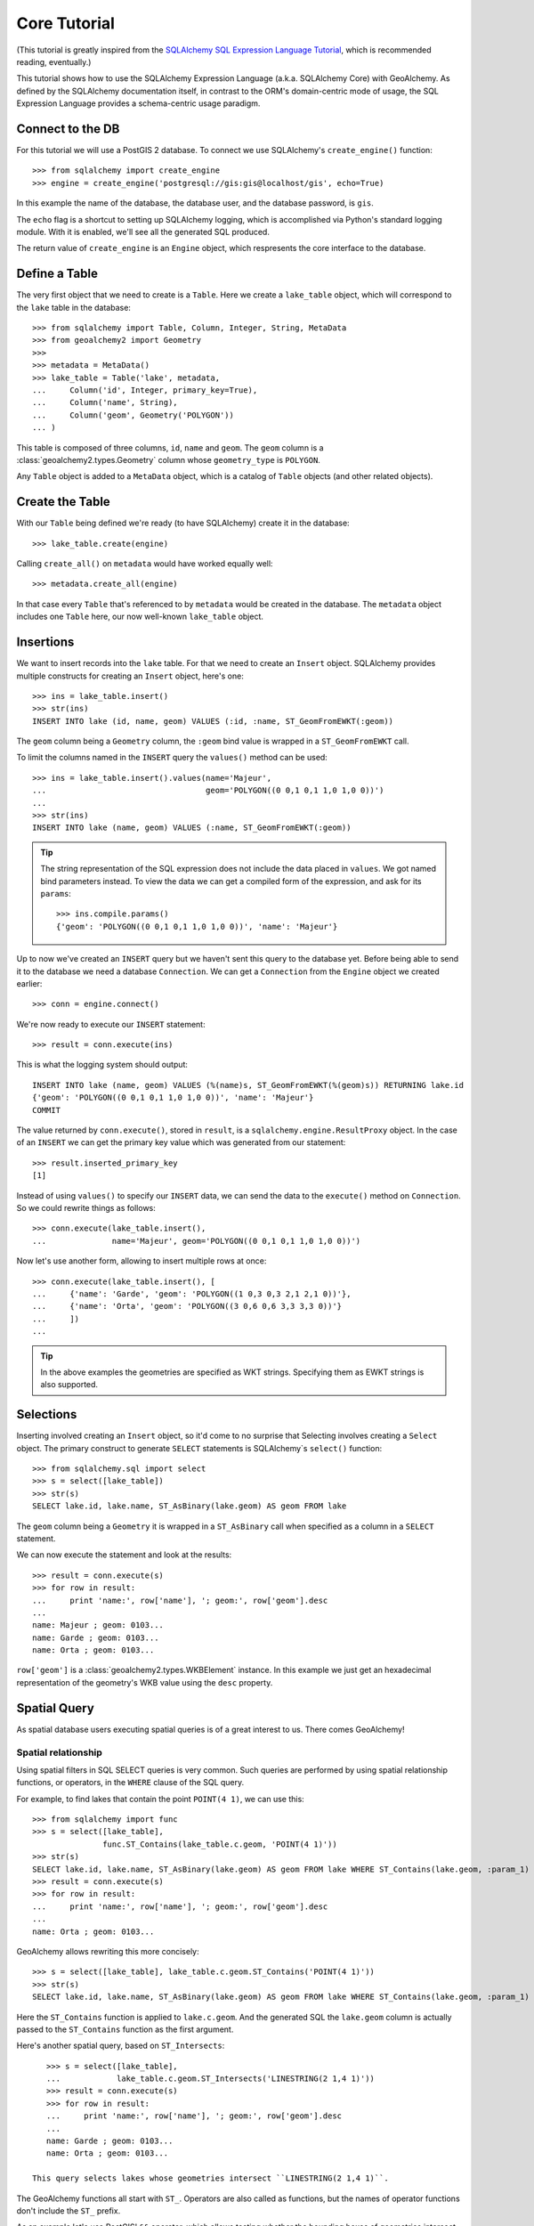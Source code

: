 .. _core_tutorial:

Core Tutorial
=============

(This tutorial is greatly inspired from the `SQLAlchemy SQL Expression Language
Tutorial`_, which is recommended reading, eventually.)

.. _SQLAlchemy SQL Expression Language Tutorial:
    http://docs.sqlalchemy.org/en/latest/core/tutorial.html

This tutorial shows how to use the SQLAlchemy Expression Language (a.k.a.
SQLAlchemy Core) with GeoAlchemy. As defined by the SQLAlchemy documentation
itself, in contrast to the ORM's domain-centric mode of usage, the SQL
Expression Language provides a schema-centric usage paradigm.

Connect to the DB
-----------------

For this tutorial we will use a PostGIS 2 database. To connect we use
SQLAlchemy's ``create_engine()`` function::

    >>> from sqlalchemy import create_engine
    >>> engine = create_engine('postgresql://gis:gis@localhost/gis', echo=True)

In this example the name of the database, the database user, and the database
password, is ``gis``.

The ``echo`` flag is a shortcut to setting up SQLAlchemy logging, which is
accomplished via Python's standard logging module. With it is enabled, we'll
see all the generated SQL produced.

The return value of ``create_engine`` is an ``Engine`` object, which
respresents the core interface to the database.

Define a Table
--------------

The very first object that we need to create is a ``Table``. Here
we create a ``lake_table`` object, which will correspond to the
``lake`` table in the database::

    >>> from sqlalchemy import Table, Column, Integer, String, MetaData
    >>> from geoalchemy2 import Geometry
    >>>
    >>> metadata = MetaData()
    >>> lake_table = Table('lake', metadata,
    ...     Column('id', Integer, primary_key=True),
    ...     Column('name', String),
    ...     Column('geom', Geometry('POLYGON'))
    ... )

This table is composed of three columns, ``id``, ``name`` and ``geom``. The
``geom`` column is a :class:`geoalchemy2.types.Geometry` column whose
``geometry_type`` is ``POLYGON``.
 
Any ``Table`` object is added to a ``MetaData`` object, which is a catalog of
``Table`` objects (and other related objects).

Create the Table
----------------

With our ``Table`` being defined we're ready (to have SQLAlchemy)
create it in the database::

    >>> lake_table.create(engine)

Calling ``create_all()`` on ``metadata`` would have worked equally well::

    >>> metadata.create_all(engine)

In that case every ``Table`` that's referenced to by ``metadata`` would be
created in the database. The ``metadata`` object includes one ``Table`` here,
our now well-known ``lake_table`` object.

Insertions
----------

We want to insert records into the ``lake`` table. For that we need to create
an ``Insert`` object. SQLAlchemy provides multiple constructs for creating an
``Insert`` object, here's one::

    >>> ins = lake_table.insert()
    >>> str(ins)
    INSERT INTO lake (id, name, geom) VALUES (:id, :name, ST_GeomFromEWKT(:geom))

The ``geom`` column being a ``Geometry`` column, the ``:geom`` bind value is
wrapped in a ``ST_GeomFromEWKT`` call.

To limit the columns named in the ``INSERT`` query the ``values()`` method
can be used::

    >>> ins = lake_table.insert().values(name='Majeur',
    ...                                  geom='POLYGON((0 0,1 0,1 1,0 1,0 0))')
    ...
    >>> str(ins)
    INSERT INTO lake (name, geom) VALUES (:name, ST_GeomFromEWKT(:geom))

.. tip::

    The string representation of the SQL expression does not include the
    data placed in ``values``. We got named bind parameters instead. To
    view the data we can get a compiled form of the expression, and ask
    for its ``params``::

        >>> ins.compile.params()
        {'geom': 'POLYGON((0 0,1 0,1 1,0 1,0 0))', 'name': 'Majeur'}

Up to now we've created an ``INSERT`` query but we haven't sent this query to
the database yet. Before being able to send it to the database we need
a database ``Connection``. We can get a ``Connection`` from the ``Engine``
object we created earlier::

    >>> conn = engine.connect()

We're now ready to execute our ``INSERT`` statement::

    >>> result = conn.execute(ins)

This is what the logging system should output::

    INSERT INTO lake (name, geom) VALUES (%(name)s, ST_GeomFromEWKT(%(geom)s)) RETURNING lake.id
    {'geom': 'POLYGON((0 0,1 0,1 1,0 1,0 0))', 'name': 'Majeur'}
    COMMIT

The value returned by ``conn.execute()``, stored in ``result``, is
a ``sqlalchemy.engine.ResultProxy`` object. In the case of an ``INSERT`` we can
get the primary key value which was generated from our statement::

    >>> result.inserted_primary_key
    [1]

Instead of using ``values()`` to specify our ``INSERT`` data, we can send
the data to the ``execute()`` method on ``Connection``. So we could rewrite
things as follows::

    >>> conn.execute(lake_table.insert(),
    ...              name='Majeur', geom='POLYGON((0 0,1 0,1 1,0 1,0 0))')

Now let's use another form, allowing to insert multiple rows at once::

    >>> conn.execute(lake_table.insert(), [
    ...     {'name': 'Garde', 'geom': 'POLYGON((1 0,3 0,3 2,1 2,1 0))'},
    ...     {'name': 'Orta', 'geom': 'POLYGON((3 0,6 0,6 3,3 3,3 0))'}
    ...     ])
    ...

.. tip::

    In the above examples the geometries are specified as WKT strings.
    Specifying them as EWKT strings is also supported.


Selections
----------

Inserting involved creating an ``Insert`` object, so it'd come to no surprise
that Selecting involves creating a ``Select`` object.  The primary construct to
generate ``SELECT`` statements is SQLAlchemy`s ``select()`` function::

    >>> from sqlalchemy.sql import select
    >>> s = select([lake_table])
    >>> str(s)
    SELECT lake.id, lake.name, ST_AsBinary(lake.geom) AS geom FROM lake

The ``geom`` column being a ``Geometry`` it is wrapped in a ``ST_AsBinary``
call when specified as a column in a ``SELECT`` statement.

We can now execute the statement and look at the results::

    >>> result = conn.execute(s)
    >>> for row in result:
    ...     print 'name:', row['name'], '; geom:', row['geom'].desc
    ...
    name: Majeur ; geom: 0103...
    name: Garde ; geom: 0103...
    name: Orta ; geom: 0103...

``row['geom']`` is a :class:`geoalchemy2.types.WKBElement` instance.  In this
example we just get an hexadecimal representation of the geometry's WKB value
using the ``desc`` property.

Spatial Query
-------------

As spatial database users executing spatial queries is of a great interest to
us. There comes GeoAlchemy!

Spatial relationship
~~~~~~~~~~~~~~~~~~~~

Using spatial filters in SQL SELECT queries is very common. Such queries are
performed by using spatial relationship functions, or operators, in the
``WHERE`` clause of the SQL query.

For example, to find lakes that contain the point ``POINT(4 1)``,
we can use this::


    >>> from sqlalchemy import func
    >>> s = select([lake_table],
                   func.ST_Contains(lake_table.c.geom, 'POINT(4 1)'))
    >>> str(s)
    SELECT lake.id, lake.name, ST_AsBinary(lake.geom) AS geom FROM lake WHERE ST_Contains(lake.geom, :param_1)
    >>> result = conn.execute(s)
    >>> for row in result:
    ...     print 'name:', row['name'], '; geom:', row['geom'].desc
    ...
    name: Orta ; geom: 0103...

GeoAlchemy allows rewriting this more concisely::

    >>> s = select([lake_table], lake_table.c.geom.ST_Contains('POINT(4 1)'))
    >>> str(s)
    SELECT lake.id, lake.name, ST_AsBinary(lake.geom) AS geom FROM lake WHERE ST_Contains(lake.geom, :param_1)

Here the ``ST_Contains`` function is applied to ``lake.c.geom``. And the
generated SQL the ``lake.geom`` column is actually passed to the
``ST_Contains`` function as the first argument.

Here's another spatial query, based on ``ST_Intersects``::

    >>> s = select([lake_table],
    ...            lake_table.c.geom.ST_Intersects('LINESTRING(2 1,4 1)'))
    >>> result = conn.execute(s)
    >>> for row in result:
    ...     print 'name:', row['name'], '; geom:', row['geom'].desc
    ...
    name: Garde ; geom: 0103...
    name: Orta ; geom: 0103...

 This query selects lakes whose geometries intersect ``LINESTRING(2 1,4 1)``.

The GeoAlchemy functions all start with ``ST_``. Operators are also called as
functions, but the names of operator functions don't include the ``ST_``
prefix.

As an example let's use PostGIS' ``&&`` operator, which allows testing
whether the bounding boxes of geometries intersect. GeoAlchemy provides the
``intersects`` function for that::

    >>> s = select([lake_table],
    ...            lake_table.c.geom.intersects('LINESTRING(2 1,4 1)'))
    >>> result = conn.execute(s)
    >>> for row in result:
    ...     print 'name:', row['name'], '; geom:', row['geom'].desc
    ...
    name: Garde ; geom: 0103...
    name: Orta ; geom: 0103...

Processing and Measurement
~~~~~~~~~~~~~~~~~~~~~~~~~~

Here's a ``Select`` that calculates the areas of buffers for our lakes::

    >>> s = select([lake_table.c.name,
                    func.ST_Area(
                        lake_table.c.geom.ST_Buffer(2)).label('bufferarea')])
    >>> str(s)
    SELECT lake.name, ST_Area(ST_Buffer(lake.geom, %(param_1)s)) AS bufferarea FROM lake
    >>> result = conn.execute(s)
    >>> for row in result:
    ...     print '%s: %f' % (row['name'], row['bufferarea'])
    Majeur: 21.485781
    Garde: 32.485781
    Orta: 45.485781

Obviously, processing and measurement functions can also be used in ``WHERE``
clauses. For example::

    >>> s = select([lake_table.c.name],
                   lake_table.c.geom.ST_Buffer(2).ST_Area() > 33)
    >>> str(s)
    SELECT lake.name FROM lake WHERE ST_Area(ST_Buffer(lake.geom, :param_1)) > :ST_Area_1
    >>> result = conn.execute(s)
    >>> for row in result:
    ...     print row['name']
    Orta

And, like any other functions supported by GeoAlchemy, processing and
measurement functions can be applied to
:class:`geoalchemy2.elements.WKBElement`. For example::

    >>> s = select([lake_table], lake_table.c.name == 'Majeur')
    >>> result = conn.execute(s)
    >>> lake = result.fetchone()
    >>> bufferarea = conn.scalar(lake[lake_table.c.geom].ST_Buffer(2).ST_Area())
    >>> print '%s: %f' % (lake['name'], bufferarea)
    Majeur: 21.485781

Further Reference
-----------------

* Spatial Functions Reference: :ref:`spatial_functions`
* Spatial Operators Reference: :ref:`spatial_operators`
* Elements Reference: :ref:`elements`
